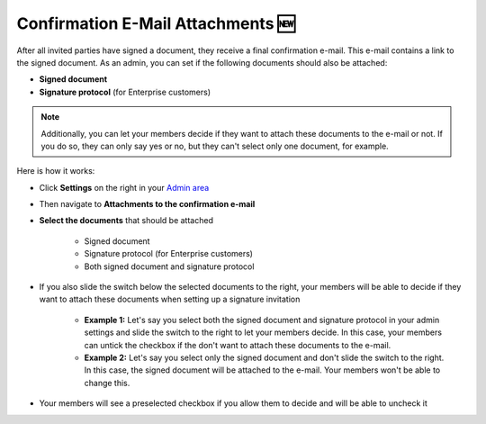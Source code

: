.. _account-attachments:

==================================
Confirmation E-Mail Attachments 🆕
==================================

After all invited parties have signed a document, they receive a final confirmation e-mail. This e-mail contains a link to the signed document. As an admin, you can set if the following documents should also be attached: 

•	**Signed document**
•	**Signature protocol** (for Enterprise customers)

.. NOTE::
   Additionally, you can let your members decide if they want to attach these documents to the e-mail or not. If you do so, they can only say yes or no, but they can't select only one document, for example.

Here is how it works:

- Click **Settings** on the right in your `Admin area`_

.. _Admin area: https://my.skribble.com/business/settings

- Then navigate to **Attachments to the confirmation e-mail**

- **Select the documents** that should be attached

   •	Signed document
   •	Signature protocol (for Enterprise customers) 
   •	Both signed document and signature protocol
   
   
.. image:: attachments_settings.png
    :class: with-shadow
    

- If you also slide the switch below the selected documents to the right, your members will be able to decide if they want to attach these documents when setting up a signature invitation

      •	**Example 1:** Let's say you select both the signed document and signature protocol in your admin settings and slide the switch to the right to let your members decide. In this case, your members can untick the checkbox if the don't want to attach these documents to the e-mail. 
      
      •	**Example 2:** Let's say you select only the signed document and don't slide the switch to the right. In this case, the signed document will be attached to the e-mail. Your members won't be able to change this. 
      
- Your members will see a preselected checkbox if you allow them to decide and will be able to uncheck it


.. image:: attachments_settings_members_view.png
    :class: with-shadow
    
   
